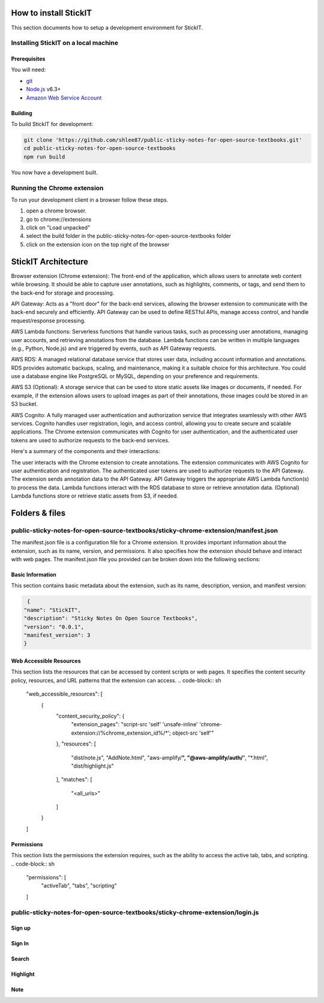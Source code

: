 How to install StickIT
=====================

This section documents how to setup a development environment for StickIT.

Installing StickIT on a local machine
-------------------------------------

Prerequisites
#############

You will need:

* `git <https://git-scm.com/>`_
* `Node.js <https://nodejs.org/en/>`_ v6.3+
* `Amazon Web Service Account <https://aws.amazon.com>`_ 

Building
########

To build StickIT for development:

.. code-block:: sh

   git clone 'https://github.com/shlee87/public-sticky-notes-for-open-source-textbooks.git'
   cd public-sticky-notes-for-open-source-textbooks
   npm run build

You now have a development built. 





.. you'll need a local copy of either the Hypothesis Chrome extension or
.. h. Follow either :ref:`running-from-browser-ext` or
.. :ref:`running-from-h` below.
.. If you're only interested in making changes to the client (and not to h)
.. then running the client from the browser extension is easiest.


.. .. _running-from-browser-ext:

Running the Chrome extension
---------------------------------------------


To run your development client in
a browser follow these steps.

#. open a chrome browser.
#. go to chrome://extensions
#. click on "Load unpacked"
#. select the build folder in the public-sticky-notes-for-open-source-textbooks folder
#. click on the extension icon on the top right of the browser



StickIT Architecture
====================

Browser extension (Chrome extension): The front-end of the application, which allows users to annotate web content while browsing. It should be able to capture user annotations, such as highlights, comments, or tags, and send them to the back-end for storage and processing.

API Gateway: Acts as a "front door" for the back-end services, allowing the browser extension to communicate with the back-end securely and efficiently. API Gateway can be used to define RESTful APIs, manage access control, and handle request/response processing.

AWS Lambda functions: Serverless functions that handle various tasks, such as processing user annotations, managing user accounts, and retrieving annotations from the database. Lambda functions can be written in multiple languages (e.g., Python, Node.js) and are triggered by events, such as API Gateway requests.

AWS RDS: A managed relational database service that stores user data, including account information and annotations. RDS provides automatic backups, scaling, and maintenance, making it a suitable choice for this architecture. You could use a database engine like PostgreSQL or MySQL, depending on your preference and requirements.

AWS S3 (Optional): A storage service that can be used to store static assets like images or documents, if needed. For example, if the extension allows users to upload images as part of their annotations, those images could be stored in an S3 bucket.

AWS Cognito: A fully managed user authentication and authorization service that integrates seamlessly with other AWS services. Cognito handles user registration, login, and access control, allowing you to create secure and scalable applications. The Chrome extension communicates with Cognito for user authentication, and the authenticated user tokens are used to authorize requests to the back-end services.

Here's a summary of the components and their interactions:

The user interacts with the Chrome extension to create annotations.
The extension communicates with AWS Cognito for user authentication and registration.
The authenticated user tokens are used to authorize requests to the API Gateway.
The extension sends annotation data to the API Gateway.
API Gateway triggers the appropriate AWS Lambda function(s) to process the data.
Lambda functions interact with the RDS database to store or retrieve annotation data.
(Optional) Lambda functions store or retrieve static assets from S3, if needed.


Folders & files
====================
.. This sections explain how the folders and files are organized in StickIT.


.. Folders
.. ---------------------------------------------

.. public-sticky-notes-for-open-source-textbooks/sticky-chrome-extension
.. #####################################################################
.. this is a folder that has all files for the chrome extension.

.. public-sticky-notes-for-open-source-textbooks/docs
.. ##################################################
.. This folder houses all the files related to code documentation.

.. public-sticky-notes-for-open-source-textbooks/lambda
.. #####################################################
.. This folder contains function files for AWS lambda.



.. feature-related files
.. ---------------------------------------------

public-sticky-notes-for-open-source-textbooks/sticky-chrome-extension/manifest.json
-----------------------------------------------------------------------------------
The manifest.json file is a configuration file for a Chrome extension. It provides important information about the extension, such as its name, version, and permissions. It also specifies how the extension should behave and interact with web pages. The manifest.json file you provided can be broken down into the following sections:


Basic Information
#################

This section contains basic metadata about the extension, such as its name, description, version, and manifest version:

.. code-block:: sh

   {
  "name": "StickIT",
  "description": "Sticky Notes On Open Source Textbooks",
  "version": "0.0.1",
  "manifest_version": 3
  }



Web Accessible Resources
########################

This section lists the resources that can be accessed by content scripts or web pages. It specifies the content security policy, resources, and URL patterns that the extension can access.
.. code-block:: sh

   "web_accessible_resources": [
    {
      "content_security_policy": {
        "extension_pages": "script-src 'self' 'unsafe-inline' 'chrome-extension://%chrome_extension_id%/*'; object-src 'self'"
      },
      "resources": [
        "dist/note.js",
        "AddNote.html",
        "aws-amplify/**",
        "@aws-amplify/auth/**",
        "*.html",
        "dist/highlight.js"
      ],
      "matches": [
        "<all_urls>"
      ]
    }
   ]

Permissions
###########

This section lists the permissions the extension requires, such as the ability to access the active tab, tabs, and scripting.
.. code-block:: sh

   "permissions": [
    "activeTab",
    "tabs",
    "scripting"
   ]






public-sticky-notes-for-open-source-textbooks/sticky-chrome-extension/login.js
-------------------------------------

Sign up
########

Sign In
#######

Search
######

Highlight
#########

Note
####